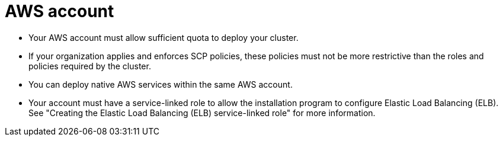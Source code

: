 // Module included in the following assemblies:
//
// * rosa_planning/rosa-sts-aws-prereqs.adocx
:_mod-docs-content-type: CONCEPT
[id="rosa-account_{context}"]
= AWS account

* Your AWS account must allow sufficient quota to deploy your cluster.
* If your organization applies and enforces SCP policies, these policies must not be more restrictive than the roles and policies required by the cluster.
* You can deploy native AWS services within the same AWS account.
* Your account must have a service-linked role to allow the installation program to configure Elastic Load Balancing (ELB). See "Creating the Elastic Load Balancing (ELB) service-linked role" for more information.
